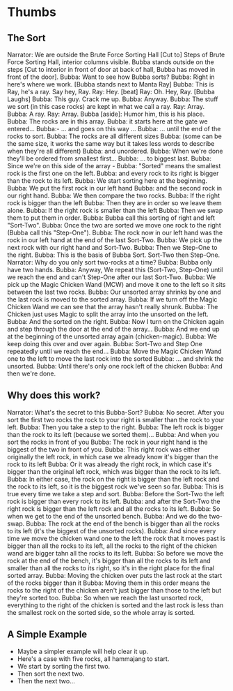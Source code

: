 * Thumbs
** The Sort
Narrator: We are outside the Brute Force Sorting Hall
[Cut to] Steps of Brute Force Sorting Hall, interior columns visible. Bubba stands outside on the steps
[Cut to interior in front of door at back of hall, Bubba has moved in front of the door].
Bubba: Want to see how Bubba sorts?
Bubba: Right in here's where we work.
[Bubba stands next to Manta Ray]
Bubba: This is Ray, he's a ray. Say hey, Ray.
Ray: Hey.
[beat]
Ray: Oh. Hey, Ray.
[Bubba Laughs]
Bubba: This guy. Crack me up.
Bubba: Anyway.
Bubba: The stuff we sort (in this case rocks) are kept in what we call a ray.
Ray: Array.
Bubba: A ray.
Ray: Array.
Bubba [aside]: Humor him, this is his place.
Bubba: The rocks are in this array.
Bubba: it starts here at the gate we entered...
Bubba:- ... and goes on this way ...
Bubba: ... until the end of the rocks to sort.
Bubba: The rocks are all different sizes 
Bubba: (some can be the same size, it works the same way but it takes less words to describe when they're all different) 
Bubba: and unordered.
Bubba: When we're done they'll be ordered from smallest first...
Bubba: ... to biggest last.
Bubba: Since we're on this side of the array -
Bubba: "Sorted" means the smallest rock is the first one on the left.
Bubba: and every rock to its right is bigger than the rock to its left.
Bubba: We start sorting here at the beginning.
Bubba: We put the first rock in our left hand
Bubba: and the second rock in our right hand.
Bubba: We then compare the two rocks.
Bubba: If the right rock is bigger than the left 
Bubba: Then they are in order so we leave them alone.
Bubba: If the right rock is smaller than the left
Bubba: Then we swap them to put them in order.
Bubba: Bubba call this sorting of right and left "Sort-Two".
Bubba: Once the two are sorted we move one rock to the right (Bubba call this "Step-One").
Bubba: The rock now in our left hand was the rock in our left hand at the end of the last Sort-Two.
Bubba: We pick up the next rock with our right hand and Sort-Two.
Bubba: Then we Step-One to the right.
Bubba: This is the basis of Bubba Sort. Sort-Two then Step-One.
Narrator: Why do you only sort two-rocks at a time?
Bubba: Bubba only have two hands.
Bubba: Anyway, We repeat this (Sort-Two, Step-One) until we reach the end and can't Step-One after our last Sort-Two.
Bubba: We pick up the Magic Chicken Wand (MCW) and move it one to the left so it sits between the last two rocks.
Bubba: Our unsorted array shrinks by one and the last rock is moved to the sorted array.
Bubba: If we turn off the Magic Chicken Wand we can see that the array hasn't really shrunk.
Bubba: The Chicken just uses Magic to split the array into the unsorted on the left.
Bubba: And the sorted on the right.
Bubba: Now I turn on the Chicken again and step through the door at the end of the array...
Bubba: And we end up at the beginning of the unsorted array again (chicken-magic).
Bubba: We keep doing this over and over again.
Bubba: Sort-Two and Step One repeatedly until we reach the end...
Bubba: Move the Magic Chicken Wand one to the left to move the last rock into the sorted
Bubba: ... and shrink the unsorted.
Bubba: Until there's only one rock left of the chicken
Bubba: And then we're done.
 
** Why does this work?
Narrator: What's the secret to this Bubba-Sort?
Bubba: No secret. After you sort the first two rocks the rock to your right is smaller than the rock to your left.
Bubba: Then you take a step to the right.
Bubba: The left rock is bigger than the rock to its left (because we sorted them)...
Bubba: And when you sort the rocks in front of you
Bubba: The rock in your right hand is the biggest of the two in front of you.
Bubba: This right rock was either originally the left rock, in which case we already know it's bigger than the rock to its left
Bubba: Or it was already the right rock, in which case it's bigger than the original left rock, which was bigger than the rock to its left.
Bubba: In either case, the rock on the right is bigger than the left rock and the rock to its left, so it is the biggest rock we've seen so far.
Bubba: This is true every time we take a step and sort.
Bubba: Before the Sort-Two the left rock is bigger than every rock to its left.
Bubba: and after the Sort-Two the right rock is bigger than the left rock and all the rocks to its left.
Bubba: So when we get to the end of the unsorted bench.
Bubba: And we do the two-swap.
Bubba: The rock at the end of the bench is bigger than all the rocks to its left (it's the biggest of the unsorted rocks).
Bubba: And since every time we move the chicken wand one to the left the rock that it moves past is bigger than all the rocks to its left, all the rocks to the right of the chicken wand are bigger tahn all the rocks to its left.
Bubba: So before we move the rock at the end of the bench, it's bigger than all the rocks to its left and smaller than all the rocks to its right, so it's in the right place for the final sorted array.
Bubba: Moving the chicken over puts the last rock at the start of the rocks bigger than it
Bubba: Moving them in this order means the rocks to the right of the chicken aren't just bigger than those to the left but they're sorted too.
Bubba: So when we reach the last unsorted rock, everything to the right of the chicken is sorted and the last rock is less than the smallest rock on the sorted side, so the whole array is sorted.
** A Simple Example
- Maybe a simpler example will help clear it up.
- Here's a case with five rocks, all hammajang to start.
- We start by sorting the first two.
- Then sort the next two.
- Then the next two...
